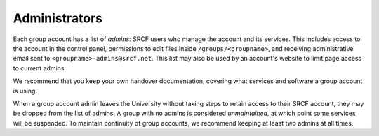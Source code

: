 Administrators
--------------

Each group account has a list of *admins*: SRCF users who manage the account and its services.  This includes access to the account in the control panel, permissions to edit files inside ``/groups/<groupname>``, and receiving administrative email sent to ``<groupname>-admins@srcf.net``.  This list may also be used by an account's website to limit page access to current admins.

We recommend that you keep your own handover documentation, covering what services and software a group account is using.

When a group account admin leaves the University without taking steps to retain access to their SRCF account, they may be dropped from the list of admins.  A group with no admins is considered *unmaintained*, at which point some services will be suspended.  To maintain continuity of group accounts, we recommend keeping at least two admins at all times.

.. seealso::

    - :ref:`join-group`
    - :ref:`grant-group`
